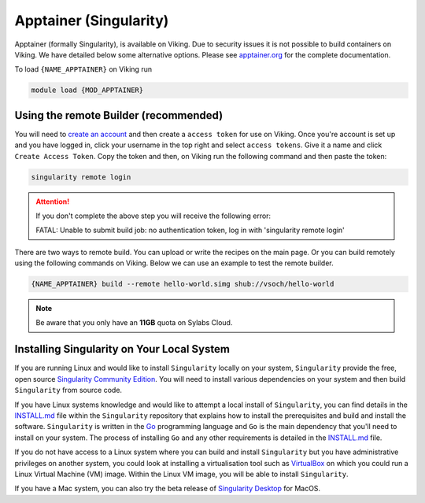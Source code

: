 Apptainer (Singularity)
=======================

Apptainer (formally Singularity), is available on Viking.  Due to security issues it is not possible to build containers on Viking.  We have detailed below some alternative options. Please see `apptainer.org <https://apptainer.org/docs/user/latest/>`_ for the complete documentation.

To load ``{NAME_APPTAINER}`` on Viking run

.. code-block:: console

    module load {MOD_APPTAINER}


Using the remote Builder (recommended)
--------------------------------------

You will need to `create an account <https://cloud.sylabs.io/builder>`_ and then create a ``access token`` for use on Viking. Once you're account is set up and you have logged in, click your username in the top right and select ``access tokens``. Give it a name and click ``Create Access Token``. Copy the token and then, on Viking run the following command and then paste the token:

.. code-block:: console

    singularity remote login

.. attention::

    If you don't complete the above step you will receive the following error:

    FATAL:   Unable to submit build job: no authentication token, log in with 'singularity remote login'

There are two ways to remote build.  You can upload or write the recipes on the main page.  Or you can build remotely using the following commands on Viking. Below we can use an example to test the remote builder.

.. code-block:: console

    {NAME_APPTAINER} build --remote hello-world.simg shub://vsoch/hello-world


.. note::

    Be aware that you only have an **11GB** quota on Sylabs Cloud.


Installing Singularity on Your Local System
--------------------------------------------

If you are running Linux and would like to install ``Singularity`` locally on your system, ``Singularity`` provide the free, open source `Singularity Community Edition <https://github.com/sylabs/singularity>`_. You will need to install various dependencies on your system and then build ``Singularity`` from source code.

If you have Linux systems knowledge and would like to attempt a local install of ``Singularity``, you can find details in the `INSTALL.md <https://github.com/sylabs/singularity/blob/master/INSTALL.md>`_ file within the ``Singularity`` repository that explains how to install the prerequisites and build and install the software. ``Singularity`` is written in the `Go <https://golang.org/>`_ programming language and ``Go`` is the main dependency that you'll need to install on your system. The process of installing ``Go`` and any other requirements is detailed in the `INSTALL.md <https://github.com/sylabs/singularity/blob/master/INSTALL.md>`_ file.

If you do not have access to a Linux system where you can build and install ``Singularity`` but you have administrative privileges on another system, you could look at installing a virtualisation tool such as `VirtualBox <https://www.virtualbox.org/>`_ on which you could run a Linux Virtual Machine (VM) image. Within the Linux VM image, you will be able to install ``Singularity``.

If you have a Mac system, you can also try the beta release of `Singularity Desktop <https://docs.sylabs.io/guides/3.2/user-guide/installation.html#mac>`_ for MacOS.
